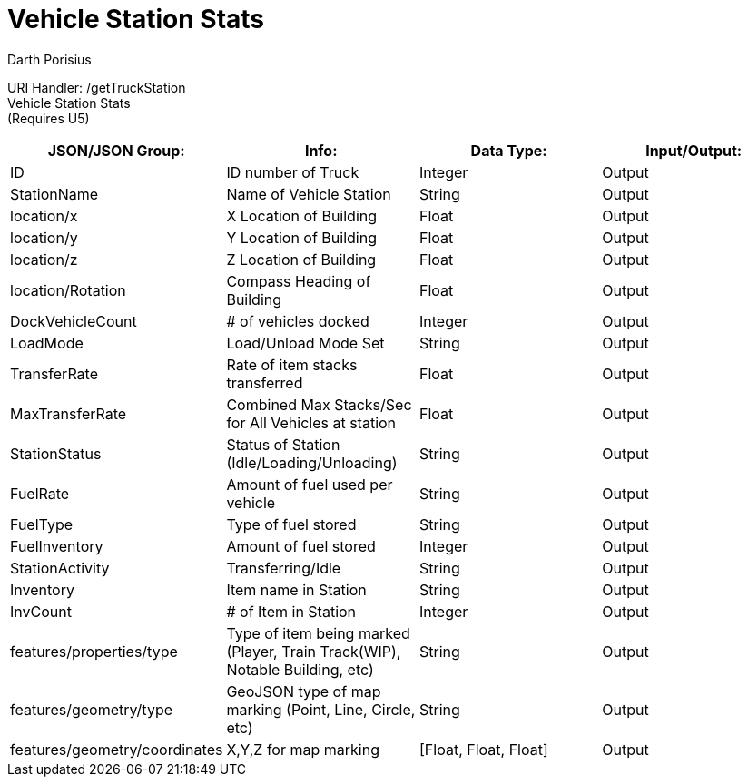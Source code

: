= Vehicle Station Stats
Darth Porisius
:url-repo: https://www.github.com/porisius/FicsitRemoteMonitoring

URI Handler: /getTruckStation +
Vehicle Station Stats +
(Requires U5)

[cols="1,1,1,1"]
|===
|JSON/JSON Group: |Info: |Data Type: |Input/Output:

|ID
|ID number of Truck
|Integer
|Output

|StationName
|Name of Vehicle Station
|String
|Output

|location/x
|X Location of Building
|Float
|Output

|location/y
|Y Location of Building
|Float
|Output

|location/z
|Z Location of Building
|Float
|Output

|location/Rotation
|Compass Heading of Building
|Float
|Output

|DockVehicleCount
|# of vehicles docked
|Integer
|Output

|LoadMode
|Load/Unload Mode Set
|String
|Output

|TransferRate
|Rate of item stacks transferred
|Float
|Output

|MaxTransferRate
|Combined Max Stacks/Sec for All Vehicles at station
|Float
|Output

|StationStatus
|Status of Station (Idle/Loading/Unloading)
|String
|Output

|FuelRate
|Amount of fuel used per vehicle
|String
|Output

|FuelType
|Type of fuel stored
|String
|Output

|FuelInventory
|Amount of fuel stored
|Integer
|Output

|StationActivity
|Transferring/Idle
|String
|Output

|Inventory
|Item name in Station
|String
|Output

|InvCount
|# of Item in Station
|Integer
|Output

|features/properties/type
|Type of item being marked (Player, Train Track(WIP), Notable Building, etc)
|String
|Output

|features/geometry/type
|GeoJSON type of map marking (Point, Line, Circle, etc)
|String
|Output

|features/geometry/coordinates
|X,Y,Z for map marking
|[Float, Float, Float]
|Output

|===